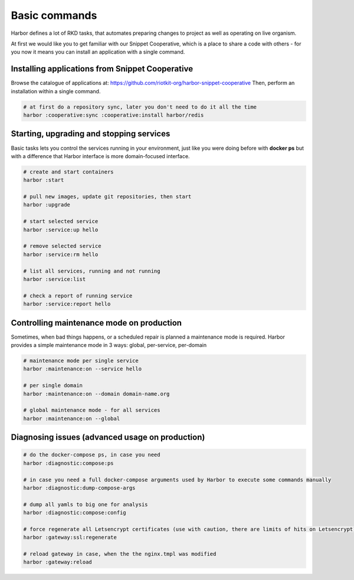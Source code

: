 .. _basic commands:

Basic commands
==============

Harbor defines a lot of RKD tasks, that automates preparing changes to project as well as operating on live organism.

At first we would like you to get familiar with our Snippet Cooperative, which is a place to share a code with others - for you now it means you can install an application with a single command.


Installing applications from Snippet Cooperative
------------------------------------------------

Browse the catalogue of applications at: https://github.com/riotkit-org/harbor-snippet-cooperative
Then, perform an installation within a single command.

.. code:: bash

    # at first do a repository sync, later you don't need to do it all the time
    harbor :cooperative:sync :cooperative:install harbor/redis

Starting, upgrading and stopping services
-----------------------------------------

Basic tasks lets you control the services running in your environment, just like you were doing before with **docker ps**
but with a difference that Harbor interface is more domain-focused interface.

.. code:: bash

    # create and start containers
    harbor :start

    # pull new images, update git repositories, then start
    harbor :upgrade

    # start selected service
    harbor :service:up hello

    # remove selected service
    harbor :service:rm hello

    # list all services, running and not running
    harbor :service:list

    # check a report of running service
    harbor :service:report hello

Controlling maintenance mode on production
------------------------------------------

Sometimes, when bad things happens, or a scheduled repair is planned a maintenance mode is required.
Harbor provides a simple maintenance mode in 3 ways: global, per-service, per-domain

.. code:: bash

    # maintenance mode per single service
    harbor :maintenance:on --service hello

    # per single domain
    harbor :maintenance:on --domain domain-name.org

    # global maintenance mode - for all services
    harbor :maintenance:on --global

Diagnosing issues (advanced usage on production)
------------------------------------------------

.. code:: bash

    # do the docker-compose ps, in case you need
    harbor :diagnostic:compose:ps

    # in case you need a full docker-compose arguments used by Harbor to execute some commands manually
    harbor :diagnostic:dump-compose-args

    # dump all yamls to big one for analysis
    harbor :diagnostic:compose:config

    # force regenerate all Letsencrypt certificates (use with caution, there are limits of hits on Letsencrypt)
    harbor :gateway:ssl:regenerate

    # reload gateway in case, when the the nginx.tmpl was modified
    harbor :gateway:reload
